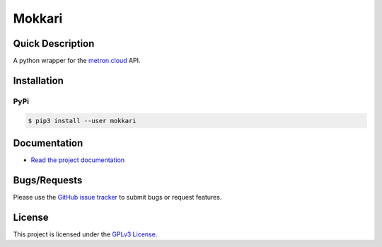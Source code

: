 =======
Mokkari
=======

.. image:: https://codecov.io/gh/bpepple/mokkari/branch/main/graph/badge.svg?token=QU1ROMMOS4
    :target: https://codecov.io/gh/bpepple/mokkari

.. image:: https://img.shields.io/badge/code%20style-black-000000.svg
    :target: https://github.com/psf/black

Quick Description
-----------------
A python wrapper for the metron.cloud_ API.

.. _metron.cloud: https://metron.cloud

Installation
------------

PyPi
~~~~

.. code:: bash

  $ pip3 install --user mokkari
  
Documentation
-------------
- `Read the project documentation <https://mokkari.readthedocs.io/en/latest/>`_

Bugs/Requests
-------------
  
Please use the `GitHub issue tracker <https://github.com/bpepple/mokkari/issues>`_ to submit bugs or request features.

License
-------

This project is licensed under the `GPLv3 License <LICENSE>`_.
